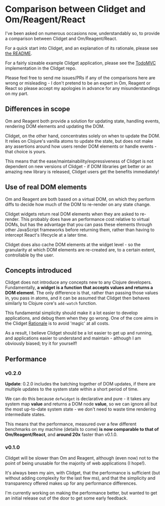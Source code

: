 * Comparison between Clidget and Om/Reagent/React

I've been asked on numerous occasions now, understandably so, to
provide a comparison between Clidget and
Om/Reagent/React.

For a quick start into Clidget, and an explanation of its rationale,
please see [[https://github.com/james-henderson/clidget/][the README]].

For a fairly sizeable example Clidget application, please see the
[[https://github.com/james-henderson/clidget/tree/master/todomvc][TodoMVC]] implementation in the Clidget repo.

Please feel free to send me issues/PRs if any of the comparisons here
are wrong or misleading - I don't pretend to be an expert in Om,
Reagent or React so please accept my apologies in advance for any
misunderstandings on my part.

** Differences in scope

Om and Reagent both provide a solution for updating state, handling
events, rendering DOM elements and updating the DOM. 

Clidget, on the other hand, concentrates solely on when to update the
DOM. It relies on Clojure's vanilla atoms to update the state, but
does not make any assertions around how users render DOM elements or
handle events - that choice is yours.

This means that the ease/maintainability/expressiveness of Clidget is
not dependent on new versions of Clidget - if DOM libraries get better
or an amazing new library is released, Clidget users get the benefits
immediately!

** Use of real DOM elements

Om and Reagent are both based on a virtual DOM, on which they perform
diffs to decide how much of the DOM to re-render on any state change.

Clidget widgets return real DOM elements when they are asked to
re-render. This probably does have an performance cost relative to
virtual DOMs, but has the advantage that you can pass these elements
through other JavaScript frameworks before returning them, rather than
having to intercept React's lifecycle at a later time.

Clidget does also cache DOM elements at the widget level - so the
granularity at which DOM elements are re-created are, to a certain
extent, controllable by the user.

** Concepts introduced

Clidget does not introduce any concepts new to any Clojure
developers. Fundamentally, *a widget is a function that accepts values
and returns a DOM element*. The only difference is that, rather than
passing those values in, you pass in atoms, and it can be assumed that
Clidget then behaves similarly to Clojure core's =add-watch= function.

This fundamental simplicity should make it a lot easier to develop
applications, and debug them when they go wrong. One of the core aims
in the Clidget [[https://github.com/james-henderson/clidget/blob/master/README.org#clidgets-rationale][Rationale]] is to avoid 'magic' at all costs. 

As a result, I believe Clidget should be a lot easier to get up and
running, and applications easier to understand and maintain - although
I am obviously biased; try it for yourself!

** Performance

*** v0.2.0

*Update*: 0.2.0 includes the batching together of DOM updates, if
there are multiple updates to the system state within a short period
of time.

We can do this because =defwidget= is declarative and pure - it takes
any system map *value* and returns a DOM node *value*, so we can
ignore all but the most up-to-date system state - we don't need to
waste time rendering intermediate states.

This means that the performance, measured over a few different
benchmarks on my machine (details to come) *is now comparable to that
of Om/Reagent/React*, and *around 20x* faster than v0.1.0.

*** v0.1.0

Clidget will be slower than Om and Reagent, although (even now) not to
the point of being unusable for the majority of web applications (I
hope!).

It's always been my aim, with Clidget, that the performance is
sufficient (but without adding complexity for the last few ms), and
that the simplicity and transparency offered makes up for any
performance differences.

I'm currently working on making the performance better, but wanted to
get an initial release out of the door to get some early feedback.

